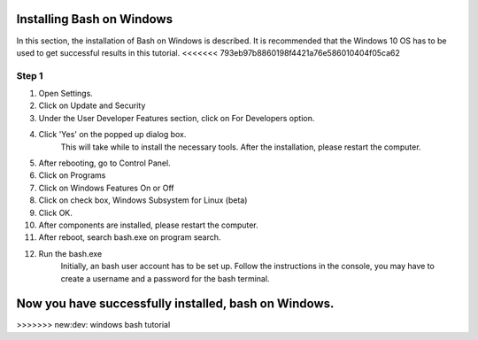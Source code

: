 .. _windows-bash:

Installing Bash on Windows
=================================

In this section, the installation of Bash on Windows is described.
It is recommended that the Windows 10 OS has to be used to get
successful results in this tutorial.
<<<<<<< 793eb97b8860198f4421a76e586010404f05ca62

Step 1
-------

1. Open Settings.
2. Click on Update and Security
3. Under the User Developer Features section, click on For Developers option.
4. Click 'Yes' on the popped up dialog box.
	This will take while to install the necessary tools.
	After the installation, please restart the computer.
5. After rebooting, go to Control Panel.
6. Click on Programs
7. Click on Windows Features On or Off 
8. Click on check box, Windows Subsystem for Linux (beta)
9. Click OK.
10. After components are installed, please restart the computer.
11. After reboot, search bash.exe on program search.
12. Run the bash.exe
	Initially, an bash user account has to be set up.
	Follow the instructions in the console, you may 
	have to create a username and a password for the
	bash terminal. 

Now you have successfully installed, bash on Windows. 
=======
>>>>>>> new:dev: windows bash tutorial
